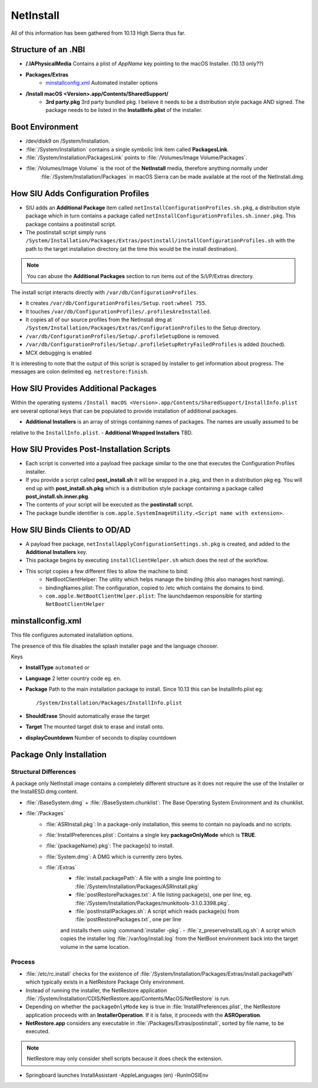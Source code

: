 NetInstall
==========

All of this information has been gathered from 10.13 High Sierra thus far.


Structure of an .NBI
--------------------

- **/.IAPhysicalMedia** Contains a plist of *AppName* key pointing to the macOS Installer. (10.13 only??)
- **Packages/Extras**
    - `minstallconfig.xml`_ Automated installer options

- **/Install macOS <Version>.app/Contents/SharedSupport/**
    - **3rd party.pkg** 3rd party bundled pkg. I believe it needs to be a distribution style package AND signed.
      The package needs to be listed in the **InstallInfo.plist** of the installer.

Boot Environment
----------------

- /dev/disk9 on /System/Installation.

- :file:`/System/Installation` contains a single symbolic link item called **PackagesLink**.
- :file:`/System/Installation/PackagesLink` points to :file:`/Volumes/Image Volume/Packages`.
- :file:`/Volumes/Image Volume` is the root of the **NetInstall** media, therefore anything normally under
    :file:`/System/Installation/Packages` in macOS Sierra can be made available at the root of the NetInstall.dmg.

How SIU Adds Configuration Profiles
-----------------------------------

- SIU adds an **Additional Package** item called ``netInstallConfigurationProfiles.sh.pkg``, a distribution style package
  which in turn contains a package called ``netInstallConfigurationProfiles.sh.inner.pkg``. This package contains a
  postinstall script.

- The postinstall script simply runs ``/System/Installation/Packages/Extras/postinstall/installConfigurationProfiles.sh``
  with the path to the target installation directory (at the time this would be the install destination).

.. note:: You can abuse the **Additional Packages** section to run items out of the S/I/P/Extras directory.

The install script interacts directly with ``/var/db/ConfigurationProfiles``.

- It creates ``/var/db/ConfigurationProfiles/Setup``. ``root:wheel 755``.
- It touches ``/var/db/ConfigurationProfiles/.profilesAreInstalled``.
- It copies all of our source profiles from the NetInstall dmg at
  ``/System/Installation/Packages/Extras/ConfigurationProfiles`` to the Setup directory.
- ``/var/db/ConfigurationProfiles/Setup/.profileSetupDone`` is removed.
- ``/var/db/ConfigurationProfiles/Setup/.profileSetupRetryFailedProfiles`` is added (touched).
- MCX debugging is enabled

It is interesting to note that the output of this script is scraped by installer to get information about progress.
The messages are colon delimited eg. ``netrestore:finish``.

How SIU Provides Additional Packages
------------------------------------

Within the operating systems ``/Install macOS <Version>.app/Contents/SharedSupport/InstallInfo.plist`` are several optional keys that can be populated to provide installation
of additional packages.

- **Additional Installers** is an array of strings containing names of packages. The names are usually assumed to be
relative to the ``InstallInfo.plist``.
- **Additional Wrapped Installers** TBD.


How SIU Provides Post-Installation Scripts
------------------------------------------

- Each script is converted into a payload free package similar to the one that executes the Configuration Profiles
  installer.
- If you provide a script called **post_install.sh** it will be wrapped in a .pkg, and then in a distribution pkg eg.
  You will end up with **post_install.sh.pkg** which is a distribution style package containing a package called
  **post_install.sh.inner.pkg**.
- The contents of your script will be executed as the **postinstall** script.
- The package bundle identifier is ``com.apple.SystemImageUtility.<Script name with extension>``.

How SIU Binds Clients to OD/AD
------------------------------

- A payload free package, ``netInstallApplyConfigurationSettings.sh.pkg`` is created, and added to the
  **Additional Installers** key.
- This package begins by executing ``installClientHelper.sh`` which does the rest of the workflow.
- This script copies a few different files to allow the machine to bind:
    - NetBootClientHelper: The utility which helps manage the binding (this also manages host naming).
    - bindingNames.plist: The configuration, copied to /etc which contains the domains to bind.
    - ``com.apple.NetBootClientHelper.plist``: The launchdaemon responsible for starting ``NetBootClientHelper``

minstallconfig.xml
------------------

This file configures automated installation options.

The presence of this file disables the splash installer page and the language chooser.

Keys

- **InstallType** ``automated`` or
- **Language** 2 letter country code eg. ``en``.
- **Package** Path to the main installation package to install. Since 10.13 this can be InstallInfo.plist eg::

    /System/Installation/Packages/InstallInfo.plist

- **ShouldErase** Should automatically erase the target
- **Target** The mounted target disk to erase and install onto.
- **displayCountdown** Number of seconds to display countdown

Package Only Installation
-------------------------

Structural Differences
^^^^^^^^^^^^^^^^^^^^^^

A package only NetInstall image contains a completely different structure as it does not require the use of the
Installer or the InstallESD.dmg content.

- :file:`/BaseSystem.dmg` + :file:`/BaseSystem.chunklist`: The Base Operating System Environment and its chunklist.
- :file:`/Packages`
    - :file:`ASRInstall.pkg`: In a package-only installation, this seems to contain no payloads and no scripts.
    - :file:`InstallPreferences.plist`: Contains a single key **packageOnlyMode** which is **TRUE**.
    - :file:`{packageName}.pkg`: The package(s) to install.
    - :file:`System.dmg`: A DMG which is currently zero bytes.
    - :file:`/Extras`
        - :file:`install.packagePath`: A file with a single line pointing to :file:`/System/Installation/Packages/ASRInstall.pkg`
        - :file:`postRestorePackages.txt`: A file listing package(s), one per line, eg. :file:`/System/Installation/Packages/munkitools-3.1.0.3398.pkg`.
        - :file:`postInstallPackages.sh`: A script which reads package(s) from :file:`postRestorePackages.txt`, one per line
        and installs them using :command:`installer -pkg`.
        - :file:`z_preserveInstallLog.sh`: A script which copies the installer log :file:`/var/log/install.log` from the NetBoot
        environment back into the target volume in the same location.

Process
^^^^^^^

- :file:`/etc/rc.install` checks for the existence of :file:`/System/Installation/Packages/Extras/install.packagePath`
  which typically exists in a NetRestore Package Only environment.
- Instead of running the installer, the NetRestore application :file:`/System/Installation/CDIS/NetRestore.app/Contents/MacOS/NetRestore`
  is run.
- Depending on whether the ``packageOnlyMode`` key is true in :file:`InstallPreferences.plist`, the NetRestore application
  proceeds with an **InstallerOperation**. If it is false, it proceeds with the **ASROperation**.
- **NetRestore.app** considers any executable in :file:`/Packages/Extras/postinstall`, sorted by file name, to be executed.

.. note:: NetRestore may only consider shell scripts because it does check the extension.

- Springboard launches InstallAssistant -AppleLanguages (en) -RunInOSIEnv



